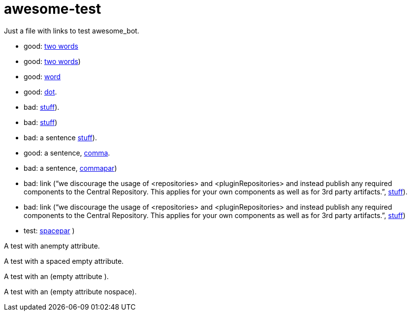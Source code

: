 = awesome-test
:emptyattribute:

Just a file with links to test awesome_bot.

* good: https://www.wikipedia.org/#two[two words]
* good: https://www.wikipedia.org/#twopar[two words])
* good: https://www.wikipedia.org/#word[word]
* good: https://www.wikipedia.org/#dot[dot].
* bad: https://www.wikipedia.org/#dotpar[stuff]).
* bad: https://www.wikipedia.org/#par[stuff])
* bad: a sentence https://www.wikipedia.org/#sent[stuff]).
* good: a sentence, https://www.wikipedia.org/#comma[comma].
* bad: a sentence, https://www.wikipedia.org/#commapar[commapar])
* bad: link (“we discourage the usage of <repositories> and <pluginRepositories> and instead publish any required components to the Central Repository. This applies for your own components as well as for 3rd party artifacts.”, https://www.wikipedia.org/#longsentpardot[stuff]).
* bad: link (“we discourage the usage of <repositories> and <pluginRepositories> and instead publish any required components to the Central Repository. This applies for your own components as well as for 3rd party artifacts.”, https://www.wikipedia.org/#longsentpar[stuff])
* test: https://www.wikipedia.org/#spacepar[spacepar] )

A test with an{emptyattribute}empty attribute.

A test with a{emptyattribute} spaced empty attribute.

A test with an (empty attribute {emptyattribute}).

A test with an (empty attribute nospace{emptyattribute}).

